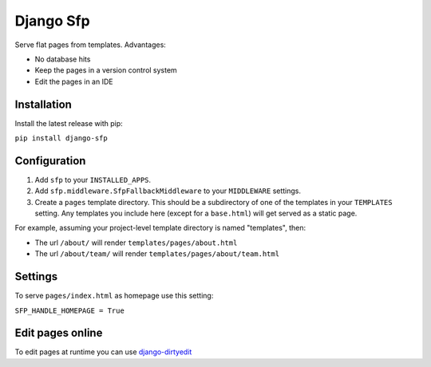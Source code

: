 Django Sfp
==========

|version| |license|

Serve flat pages from templates. Advantages:

* No database hits
* Keep the pages in a version control system
* Edit the pages in an IDE

Installation
------------

Install the latest release with pip:

``pip install django-sfp``

Configuration
-------------

1. Add ``sfp`` to your ``INSTALLED_APPS``.
2. Add ``sfp.middleware.SfpFallbackMiddleware`` to your
   ``MIDDLEWARE`` settings.
3. Create a ``pages`` template directory. This should be a
   subdirectory of one of the templates in your ``TEMPLATES`` setting. Any
   templates you include here (except for a ``base.html``) will get served as
   a static page.

For example, assuming your project-level template directory is named
"templates", then:

* The url ``/about/`` will render ``templates/pages/about.html``
* The url ``/about/team/`` will render ``templates/pages/about/team.html``

Settings
--------

To serve ``pages/index.html`` as homepage use this setting:

``SFP_HANDLE_HOMEPAGE = True``

Edit pages online
-----------------

To edit pages at runtime you can use `django-dirtyedit <https://github.com/synw/django-dirtyedit>`_

.. |version| image:: http://img.shields.io/pypi/v/django-sfp.svg?style=flat-square
    :alt: Current Release
    :target: https://pypi.python.org/pypi/django-sfp/

.. |license| image:: http://img.shields.io/pypi/l/django-sfp.svg?style=flat-square
    :alt: License
    :target: https://pypi.python.org/pypi/django-sfp/

